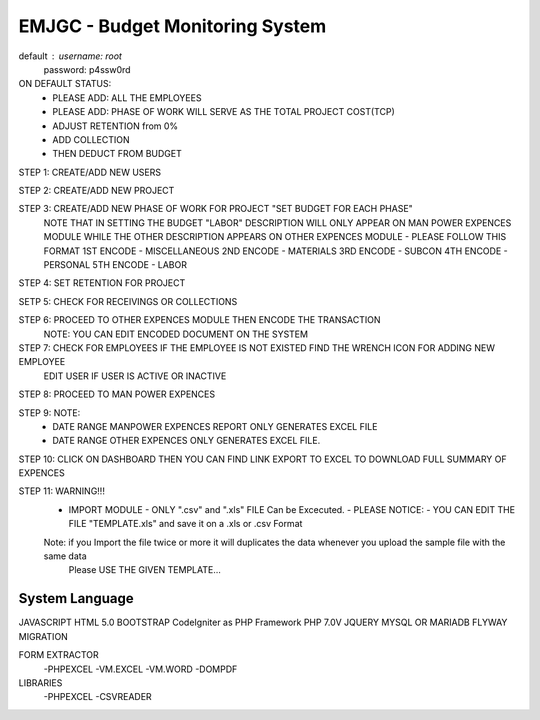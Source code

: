 ###################
EMJGC - Budget Monitoring System
###################
default : username: root
	  password: p4ssw0rd

ON DEFAULT STATUS:
	- PLEASE ADD: ALL THE EMPLOYEES
	- PLEASE ADD: PHASE OF WORK WILL SERVE AS THE TOTAL PROJECT COST(TCP)
	- ADJUST RETENTION from 0%
	- ADD COLLECTION 
	- THEN DEDUCT FROM BUDGET



STEP 1: CREATE/ADD NEW USERS 

STEP 2: CREATE/ADD NEW PROJECT

STEP 3: CREATE/ADD NEW PHASE OF WORK FOR PROJECT "SET BUDGET FOR EACH PHASE" 
	NOTE THAT IN SETTING THE BUDGET 
	"LABOR" DESCRIPTION WILL ONLY APPEAR ON MAN POWER EXPENCES MODULE
	WHILE THE OTHER DESCRIPTION APPEARS ON OTHER EXPENCES MODULE
	- PLEASE FOLLOW THIS FORMAT
	1ST ENCODE - MISCELLANEOUS
	2ND ENCODE - MATERIALS
	3RD ENCODE - SUBCON
	4TH ENCODE - PERSONAL
	5TH ENCODE - LABOR

STEP 4: SET RETENTION FOR PROJECT

SETP 5: CHECK FOR RECEIVINGS OR COLLECTIONS

STEP 6: PROCEED TO OTHER EXPENCES MODULE THEN ENCODE THE TRANSACTION
	NOTE: YOU CAN EDIT ENCODED DOCUMENT ON THE SYSTEM

STEP 7: CHECK FOR EMPLOYEES IF THE EMPLOYEE IS NOT EXISTED FIND THE WRENCH ICON FOR ADDING NEW EMPLOYEE
	EDIT USER IF USER IS ACTIVE OR INACTIVE

STEP 8: PROCEED TO MAN POWER EXPENCES

STEP 9: NOTE:
	 - DATE RANGE MANPOWER EXPENCES REPORT ONLY GENERATES EXCEL FILE
	 - DATE RANGE OTHER EXPENCES ONLY GENERATES  EXCEL FILE.

STEP 10: CLICK ON DASHBOARD THEN YOU CAN FIND LINK EXPORT TO EXCEL TO DOWNLOAD FULL SUMMARY OF EXPENCES

STEP 11: WARNING!!!
	 - IMPORT MODULE 
	   - ONLY ".csv" and ".xls" FILE Can be Excecuted.
	   - PLEASE NOTICE:
	   - YOU CAN EDIT THE FILE "TEMPLATE.xls" and save it on a .xls or .csv Format
	 Note: if you Import the file twice or more it will duplicates the data whenever you upload the sample file with the same data 
	       Please USE THE GIVEN TEMPLATE...


***************
System Language
***************
JAVASCRIPT
HTML 5.0
BOOTSTRAP
CodeIgniter as PHP Framework
PHP 7.0V
JQUERY
MYSQL OR MARIADB
FLYWAY MIGRATION


FORM EXTRACTOR
 -PHPEXCEL
 -VM.EXCEL
 -VM.WORD
 -DOMPDF
LIBRARIES
 -PHPEXCEL
 -CSVREADER

